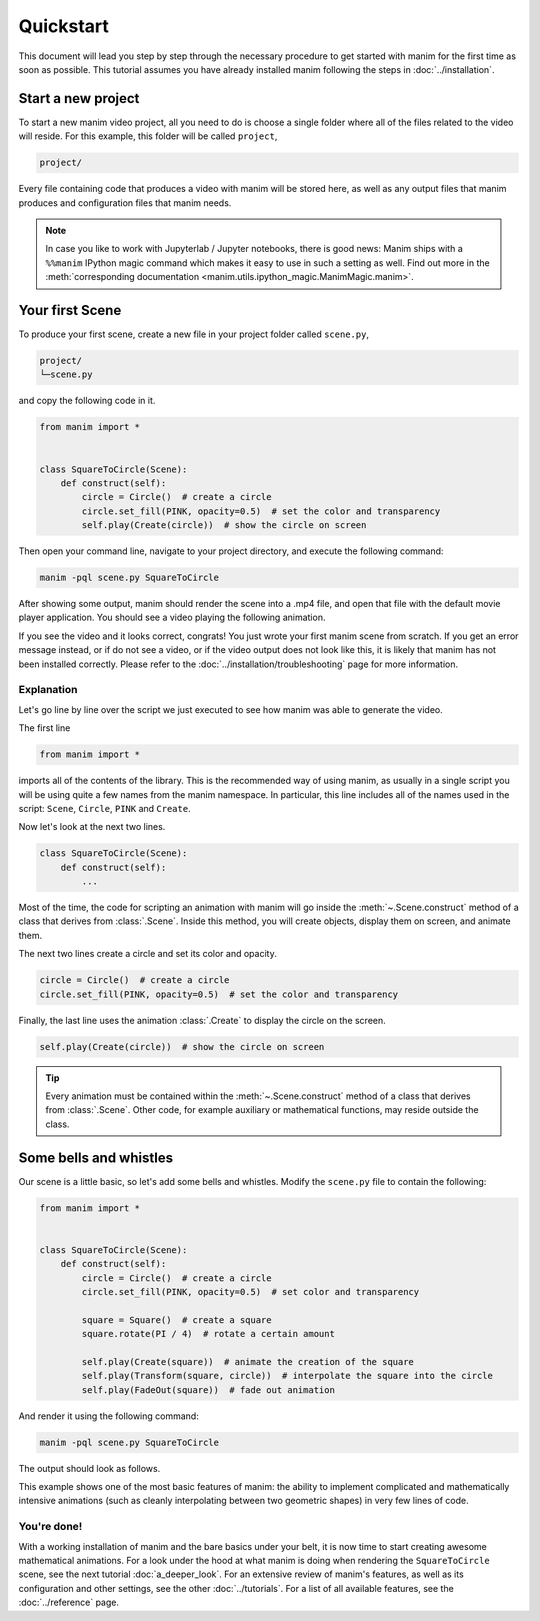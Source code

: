 ==========
Quickstart
==========

This document will lead you step by step through the necessary procedure to get
started with manim for the first time as soon as possible.  This tutorial
assumes you have already installed manim following the steps in
:doc:`../installation`.


Start a new project
*******************

To start a new manim video project, all you need to do is choose a single
folder where all of the files related to the video will reside.  For this
example, this folder will be called ``project``,

.. code-block:: bash

   project/

Every file containing code that produces a video with manim will be stored
here, as well as any output files that manim produces and configuration files
that manim needs.

.. note::

   In case you like to work with Jupyterlab / Jupyter notebooks, there is good news:
   Manim ships with a ``%%manim`` IPython magic command which makes it easy to use
   in such a setting as well. Find out more in the
   :meth:`corresponding documentation <manim.utils.ipython_magic.ManimMagic.manim>`.


Your first Scene
****************

To produce your first scene, create a new file in your project folder called
``scene.py``,

.. code-block:: bash

   project/
   └─scene.py

and copy the following code in it.

.. code-block:: python

   from manim import *


   class SquareToCircle(Scene):
       def construct(self):
           circle = Circle()  # create a circle
           circle.set_fill(PINK, opacity=0.5)  # set the color and transparency
           self.play(Create(circle))  # show the circle on screen

Then open your command line, navigate to your project directory, and execute
the following command:

.. code-block:: bash

   manim -pql scene.py SquareToCircle 

After showing some output, manim should render the scene into a .mp4 file,
and open that file with the default movie player application.  You should see a
video playing the following animation.

.. manim:: SquareToCircle
   :hide_source:

   class SquareToCircle(Scene):
       def construct(self):
           circle = Circle()                   # create a circle
           circle.set_fill(PINK, opacity=0.5)  # set the color and transparency
           self.play(Create(circle))     # show the circle on screen

If you see the video and it looks correct, congrats! You just wrote your first
manim scene from scratch.  If you get an error message instead, or if do not
see a video, or if the video output does not look like this, it is likely that
manim has not been installed correctly. Please refer to the
:doc:`../installation/troubleshooting` page for more information.


***********
Explanation
***********

Let's go line by line over the script we just executed to see how manim was
able to generate the video.

The first line

.. code-block:: python

   from manim import *

imports all of the contents of the library.  This is the recommended way of
using manim, as usually in a single script you will be using quite a few names
from the manim namespace.  In particular, this line includes all of the names
used in the script: ``Scene``, ``Circle``, ``PINK`` and ``Create``.

Now let's look at the next two lines.

.. code-block:: python

   class SquareToCircle(Scene):
       def construct(self):
           ...

Most of the time, the code for scripting an animation with manim will go inside
the :meth:`~.Scene.construct` method of a class that derives from :class:`.Scene`.  Inside this
method, you will create objects, display them on screen, and animate them.

The next two lines create a circle and set its color and opacity.

.. code-block:: python

           circle = Circle()  # create a circle
           circle.set_fill(PINK, opacity=0.5)  # set the color and transparency

Finally, the last line uses the animation :class:`.Create` to display the
circle on the screen.

.. code-block:: python

           self.play(Create(circle))  # show the circle on screen

.. tip:: Every animation must be contained within the :meth:`~.Scene.construct` method of a
         class that derives from :class:`.Scene`.  Other code, for example auxiliary
         or mathematical functions, may reside outside the class.


Some bells and whistles
***********************

Our scene is a little basic, so let's add some bells and whistles.  Modify the
``scene.py`` file to contain the following:

.. code-block:: python

   from manim import *


   class SquareToCircle(Scene):
       def construct(self):
           circle = Circle()  # create a circle
           circle.set_fill(PINK, opacity=0.5)  # set color and transparency

           square = Square()  # create a square
           square.rotate(PI / 4)  # rotate a certain amount

           self.play(Create(square))  # animate the creation of the square
           self.play(Transform(square, circle))  # interpolate the square into the circle
           self.play(FadeOut(square))  # fade out animation

And render it using the following command:

.. code-block:: bash

   manim -pql scene.py SquareToCircle 

The output should look as follows.

.. manim:: SquareToCircle2
   :hide_source:

   class SquareToCircle2(Scene):
       def construct(self):
           circle = Circle()                    # create a circle
           circle.set_fill(PINK, opacity=0.5)   # set color and transparency

           square = Square()                    # create a square
           square.flip(RIGHT)                   # flip horizontally
           square.rotate(-3 * TAU / 8)          # rotate a certain amount

           self.play(Create(square))      # animate the creation of the square
           self.play(Transform(square, circle)) # interpolate the square into the circle
           self.play(FadeOut(square))           # fade out animation

This example shows one of the most basic features of manim: the ability to
implement complicated and mathematically intensive animations (such as cleanly
interpolating between two geometric shapes) in very few lines of code.


************
You're done!
************

With a working installation of manim and the bare basics under your belt, it
is now time to start creating awesome mathematical animations.  For a look
under the hood at what manim is doing when rendering the ``SquareToCircle``
scene, see the next tutorial :doc:`a_deeper_look`.  For an extensive review of
manim's features, as well as its configuration and other settings, see the
other :doc:`../tutorials`.  For a list of all available features, see the
:doc:`../reference` page.
